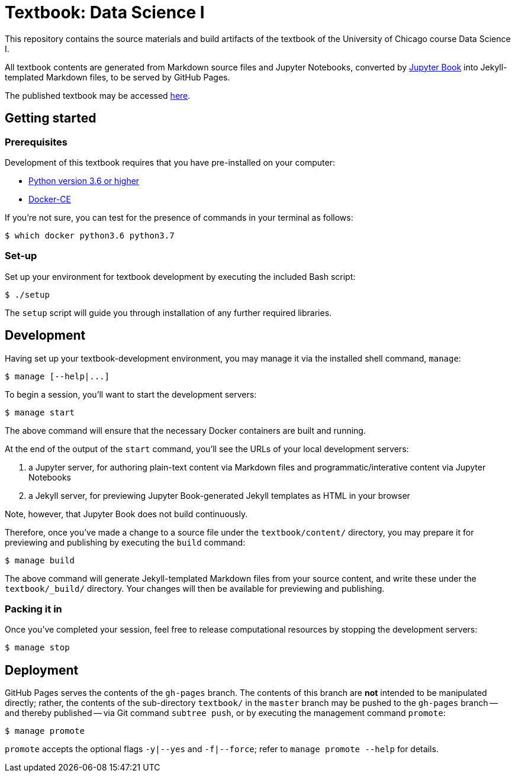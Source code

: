= Textbook: Data Science I

This repository contains the source materials and build artifacts of the textbook of the University of Chicago course Data Science I.

All textbook contents are generated from Markdown source files and Jupyter Notebooks, converted by https://jupyter.org/jupyter-book[Jupyter Book] into Jekyll-templated Markdown files, to be served by GitHub Pages.

The published textbook may be accessed https://uchicagods.github.io/uchicagods/textbook-datascience-1/[here].


== Getting started

=== Prerequisites

Development of this textbook requires that you have pre-installed on your computer:

* https://www.python.org/downloads/[Python version 3.6 or higher]
* https://docs.docker.com/install/[Docker-CE]

If you're not sure, you can test for the presence of commands in your terminal as follows:

    $ which docker python3.6 python3.7

=== Set-up

Set up your environment for textbook development by executing the included Bash script:

    $ ./setup

The `setup` script will guide you through installation of any further required libraries.


== Development

Having set up your textbook-development environment, you may manage it via the installed shell command, `manage`:

    $ manage [--help|...]

To begin a session, you'll want to start the development servers:

    $ manage start

The above command will ensure that the necessary Docker containers are built and running.

At the end of the output of the `start` command, you'll see the URLs of your local development servers:

1. a Jupyter server, for authoring plain-text content via Markdown files and programmatic/interative content via Jupyter Notebooks
1. a Jekyll server, for previewing Jupyter Book-generated Jekyll templates as HTML in your browser

Note, however, that Jupyter Book does not build continuously.

Therefore, once you've made a change to a source file under the `textbook/content/` directory, you may prepare it for previewing and publishing by executing the `build` command:

    $ manage build

The above command will generate Jekyll-templated Markdown files from your source content, and write these under the `textbook/_build/` directory. Your changes will then be available for previewing and publishing.

=== Packing it in

Once you've completed your session, feel free to release computational resources by stopping the development servers:

    $ manage stop


== Deployment

GitHub Pages serves the contents of the `gh-pages` branch. The contents of this branch are *not* intended to be manipulated directly; rather, the contents of the sub-directory `textbook/` in the `master` branch may be pushed to the `gh-pages` branch -- and thereby published -- via Git command `subtree push`, or by executing the management command `promote`:

    $ manage promote

`promote` accepts the optional flags `-y|--yes` and `-f|--force`; refer to `manage promote --help` for details.
